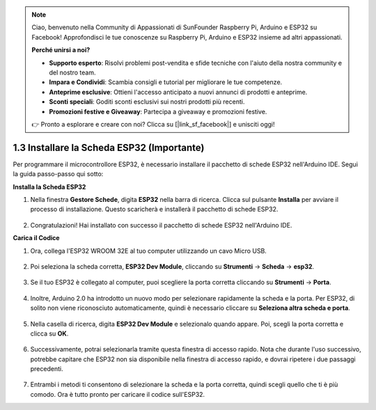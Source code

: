 .. note::

    Ciao, benvenuto nella Community di Appassionati di SunFounder Raspberry Pi, Arduino e ESP32 su Facebook! Approfondisci le tue conoscenze su Raspberry Pi, Arduino e ESP32 insieme ad altri appassionati.

    **Perché unirsi a noi?**

    - **Supporto esperto**: Risolvi problemi post-vendita e sfide tecniche con l'aiuto della nostra community e del nostro team.
    - **Impara e Condividi**: Scambia consigli e tutorial per migliorare le tue competenze.
    - **Anteprime esclusive**: Ottieni l'accesso anticipato a nuovi annunci di prodotti e anteprime.
    - **Sconti speciali**: Goditi sconti esclusivi sui nostri prodotti più recenti.
    - **Promozioni festive e Giveaway**: Partecipa a giveaway e promozioni festive.

    👉 Pronto a esplorare e creare con noi? Clicca su [|link_sf_facebook|] e unisciti oggi!

1.3 Installare la Scheda ESP32 (Importante)
===============================================

Per programmare il microcontrollore ESP32, è necessario installare il pacchetto di schede ESP32 nell'Arduino IDE. Segui la guida passo-passo qui sotto:

**Installa la Scheda ESP32**

.. #. Open the Arduino IDE. Go to **File** and select **Preferences** from the drop-down menu.

..     .. image:: img/install_esp321.png

.. #. In the Preferences window, locate the **Additional Board Manager URLs** field. Click on it to activate the text box.

..     .. image:: img/install_esp322.png

.. #. Add the following URL to the **Additional Board Manager URLs** field: https://espressif.github.io/arduino-esp32/package_esp32_index.json. This URL points to the package index file for the ESP32 boards. Click the **OK** button to save the changes.

..     .. image:: img/install_esp323.png

#. Nella finestra **Gestore Schede**, digita **ESP32** nella barra di ricerca. Clicca sul pulsante **Installa** per avviare il processo di installazione. Questo scaricherà e installerà il pacchetto di schede ESP32.

    .. image:: img/install_esp324.png

#. Congratulazioni! Hai installato con successo il pacchetto di schede ESP32 nell'Arduino IDE.

**Carica il Codice**

#. Ora, collega l'ESP32 WROOM 32E al tuo computer utilizzando un cavo Micro USB.

    .. image:: ../../img/plugin_esp32.png
        :width: 600
        :align: center

#. Poi seleziona la scheda corretta, **ESP32 Dev Module**, cliccando su **Strumenti** -> **Scheda** -> **esp32**.

    .. image:: img/install_esp325.png

#. Se il tuo ESP32 è collegato al computer, puoi scegliere la porta corretta cliccando su **Strumenti** -> **Porta**.

    .. image:: img/install_esp326.png

#. Inoltre, Arduino 2.0 ha introdotto un nuovo modo per selezionare rapidamente la scheda e la porta. Per ESP32, di solito non viene riconosciuto automaticamente, quindi è necessario cliccare su **Seleziona altra scheda e porta**.

    .. image:: img/install_esp327.png

#. Nella casella di ricerca, digita **ESP32 Dev Module** e selezionalo quando appare. Poi, scegli la porta corretta e clicca su **OK**.

    .. image:: img/install_esp328.png

#. Successivamente, potrai selezionarla tramite questa finestra di accesso rapido. Nota che durante l'uso successivo, potrebbe capitare che ESP32 non sia disponibile nella finestra di accesso rapido, e dovrai ripetere i due passaggi precedenti.

    .. image:: img/install_esp329.png

#. Entrambi i metodi ti consentono di selezionare la scheda e la porta corretta, quindi scegli quello che ti è più comodo. Ora è tutto pronto per caricare il codice sull'ESP32.
